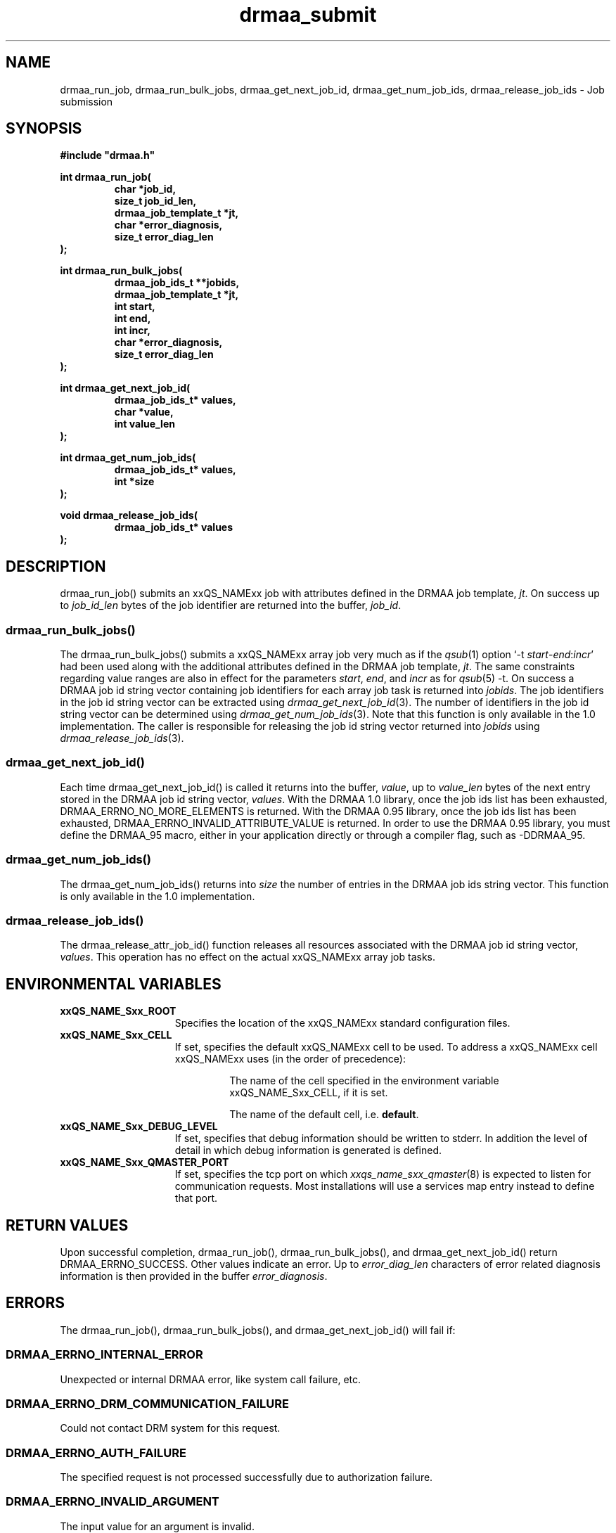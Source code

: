 '\" t
.\"___INFO__MARK_BEGIN__
.\"
.\" Copyright: 2004 by Sun Microsystems, Inc.
.\"
.\"___INFO__MARK_END__
.\" $RCSfile: drmaa_submit.3,v $     Last Update: $Date: 2007/01/20 07:18:24 $     Revision: $Revision: 1.9 $
.\"
.\"
.\" Some handy macro definitions [from Tom Christensen's man(1) manual page].
.\"
.de M    \" man page reference
\\fI\\$1\\fR\\|(\\$2)\\$3
..
.TH drmaa_submit 3 "$Date: 2007/01/20 07:18:24 $" "xxRELxx" "xxQS_NAMExx DRMAA"
.\"
.\"
.\"
.SH NAME
drmaa_run_job, drmaa_run_bulk_jobs, drmaa_get_next_job_id, drmaa_get_num_job_ids, drmaa_release_job_ids \- Job submission
.PP
.\"
.\"
.\"
.SH SYNOPSIS
.B #include """drmaa.h"""
.PP
.\"
.\"
.\"
.nf
\fBint drmaa_run_job(\fB
.RS
\fBchar *job_id,\fB
\fBsize_t job_id_len,\fB
\fBdrmaa_job_template_t *jt,\fB
\fBchar *error_diagnosis,\fB 
\fBsize_t error_diag_len\fB
.RE
.fi
\fB);\fB
.PP
.\"
.\"
.\"
.nf
\fBint drmaa_run_bulk_jobs(\fB
.RS
drmaa_job_ids_t **jobids,\fB
drmaa_job_template_t *jt,\fB
int start,\fB
int end,\fB
int incr,\fB
char *error_diagnosis,\fB
size_t error_diag_len\fB
.RE
.fi
\fB);\fB
.PP
.\"
.\"
.\"
.nf
\fBint drmaa_get_next_job_id(\fB
.RS
\fBdrmaa_job_ids_t* values,\fB
\fBchar *value,\fB
\fBint value_len\fB
.RE
.fi
\fB);\fB
.PP
.\"
.\"
.\"
.nf
\fBint drmaa_get_num_job_ids(\fB
.RS
\fBdrmaa_job_ids_t* values,\fB
\fBint *size\fB
.RE
.fi
);\fB
.PP
.\"
.\"
.\"
.nf
\fBvoid drmaa_release_job_ids(\fB
.RS
\fBdrmaa_job_ids_t* values\fB
.RE
.fi
);\fB
.PP
.nf
.\"
.\"
.\"
.SH DESCRIPTION
drmaa_run_job() submits an xxQS_NAMExx job with attributes defined in the DRMAA job 
template, \fIjt\fP. On success up to \fIjob_id_len\fP bytes of the job identifier are 
returned into the buffer, \fIjob_id\fP.
.\" 
.SS "drmaa_run_bulk_jobs()"
The drmaa_run_bulk_jobs() submits a xxQS_NAMExx array job very much as if the
.M qsub 1 
option `-t \fIstart\fP-\fIend\fP:\fIincr\fP' had been used along with the additional
attributes defined in the DRMAA job 
template, \fIjt\fP.  The same constraints regarding value ranges are also in effect
for the parameters \fIstart\fP, \fIend\fP, and \fIincr\fP as for
.M qsub 5
-t. On success a DRMAA job id string 
vector containing job identifiers for each array job task is returned into \fIjobids\fP. 
The job identifiers in the job id string
vector can be extracted using
.M drmaa_get_next_job_id 3 .
The number of identifiers in the job id string vector can be determined using
.M drmaa_get_num_job_ids 3 .
Note that this function is only available in the 1.0 implementation.
The caller is responsible for releasing the job id string
vector returned into \fIjobids\fP using
.M drmaa_release_job_ids 3 .
.PP
.\"
.SS "drmaa_get_next_job_id()"
Each time drmaa_get_next_job_id() is called it returns into the buffer, \fIvalue\fP, up to \fIvalue_len\fP 
bytes of the next entry stored in the DRMAA job id string vector, \fIvalues\fP.
With the DRMAA 1.0 library, once the job ids list has been exhausted,
DRMAA_ERRNO_NO_MORE_ELEMENTS is returned.  With the DRMAA 0.95 library, once the job ids list
has been exhausted, DRMAA_ERRNO_INVALID_ATTRIBUTE_VALUE is returned.  In order
to use the DRMAA 0.95 library, you must define the DRMAA_95 macro, either in your
application directly or through a compiler flag, such as -DDRMAA_95.
.PP
.\" 
.SS "drmaa_get_num_job_ids()"
The drmaa_get_num_job_ids() returns into \fIsize\fP the number of entries
in the DRMAA job ids string vector.  This function is only available in the 1.0
implementation.
.PP
.\"
.SS "drmaa_release_job_ids()"
The drmaa_release_attr_job_id() function releases all resources associated with the DRMAA job id
string vector, \fIvalues\fP. This operation has no effect on the actual xxQS_NAMExx array job 
tasks.
.PP
.\"
.\"
.\"
.SH "ENVIRONMENTAL VARIABLES"
.\"
.IP "\fBxxQS_NAME_Sxx_ROOT\fP" 1.5i
Specifies the location of the xxQS_NAMExx standard configuration files.
.\"
.IP "\fBxxQS_NAME_Sxx_CELL\fP" 1.5i
If set, specifies the default xxQS_NAMExx cell to be used. To address a xxQS_NAMExx
cell xxQS_NAMExx uses (in the order of precedence):
.sp 1
.RS
.RS
The name of the cell specified in the environment
variable xxQS_NAME_Sxx_CELL, if it is set.
.sp 1
The name of the default cell, i.e. \fBdefault\fP.
.sp 1
.RE
.RE
.\"
.IP "\fBxxQS_NAME_Sxx_DEBUG_LEVEL\fP" 1.5i
If set, specifies that debug information
should be written to stderr. In addition the level of
detail in which debug information is generated is defined.
.\"
.IP "\fBxxQS_NAME_Sxx_QMASTER_PORT\fP" 1.5i
If set, specifies the tcp port on which
.M xxqs_name_sxx_qmaster 8
is expected to listen for communication requests.
Most installations will use a services map entry instead
to define that port.
.\"
.\"
.\"
.SH "RETURN VALUES"
Upon successful completion, drmaa_run_job(), drmaa_run_bulk_jobs(), and drmaa_get_next_job_id()
return DRMAA_ERRNO_SUCCESS. Other values indicate an error.
Up to \fIerror_diag_len\fP characters of error related diagnosis 
information is then provided in the buffer \fIerror_diagnosis\fP.
.PP
.\"
.\"
.\"
.SH "ERRORS"
The drmaa_run_job(), drmaa_run_bulk_jobs(), and drmaa_get_next_job_id() will fail if:
.\" 
.SS "DRMAA_ERRNO_INTERNAL_ERROR"
Unexpected or internal DRMAA error, like system call failure, etc.
.\" 
.SS "DRMAA_ERRNO_DRM_COMMUNICATION_FAILURE"
Could not contact DRM system for this request.
.\" 
.SS "DRMAA_ERRNO_AUTH_FAILURE"
The specified request is not processed successfully due to authorization failure.
.\" 
.SS "DRMAA_ERRNO_INVALID_ARGUMENT"
The input value for an argument is invalid.
.\" 
.SS "DRMAA_ERRNO_NO_ACTIVE_SESSION"
Failed because there is no active session.
.\" 
.SS "DRMAA_ERRNO_NO_MEMORY"
Failed allocating memory.
.\" 
.PP
The drmaa_run_job() and drmaa_run_bulk_jobs() functions will fail if:
.SS "DRMAA_ERRNO_TRY_LATER "
The DRM system indicated that it is too busy to accept the job. A retry may succeed, however.
.\" 
.SS "DRMAA_ERRNO_DENIED_BY_DRM"
The DRM system rejected the job. The job will never be accepted due to DRM configuration or job template settings.
.\" 
.PP
The drmaa_get_next_job_id() will fail if:
.SS "DRMAA_ERRNO_INVALID_ATTRIBUTE_VALUE"
When there are no more entries in the vector.
.PP
.\" 
.\" 
.\" 
.SH "SEE ALSO"
.M drmaa_attributes 3 ,
.M drmaa_jobtemplate 3 .
